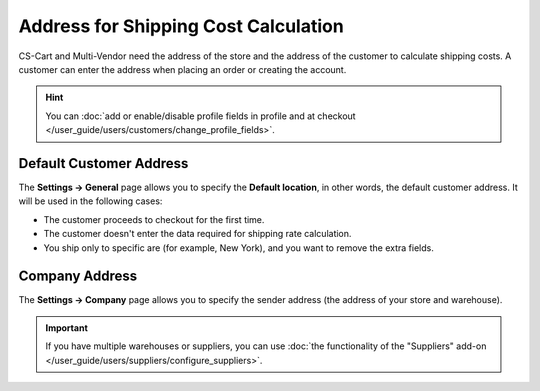 *************************************
Address for Shipping Cost Calculation
*************************************

CS-Cart and Multi-Vendor need the address of the store and the address of the customer to calculate shipping costs. A customer can enter the address when placing an order or creating the account.

.. hint::

    You can :doc:`add or enable/disable profile fields in profile and at checkout </user_guide/users/customers/change_profile_fields>`.

========================
Default Customer Address
========================

The **Settings → General** page allows you to specify the **Default location**, in other words, the default customer address. It will be used in the following cases:

* The customer proceeds to checkout for the first time.

* The customer doesn't enter the data required for shipping rate calculation.

* You ship only to specific are (for example, New York), and you want to remove the extra fields.

.. image:: img/default_location.png
    :align: center
    :alt: The default location serves as the default address for customers.

===============
Company Address
===============

The **Settings → Company** page allows you to specify the sender address (the address of your store and warehouse). 

.. important::

    If you have multiple warehouses or suppliers, you can use :doc:`the functionality of the "Suppliers" add-on </user_guide/users/suppliers/configure_suppliers>`.

.. image:: img/company_address.png
    :align: center
    :alt: The "Settings → Company" page in CS-Cart contains the sender's address.




